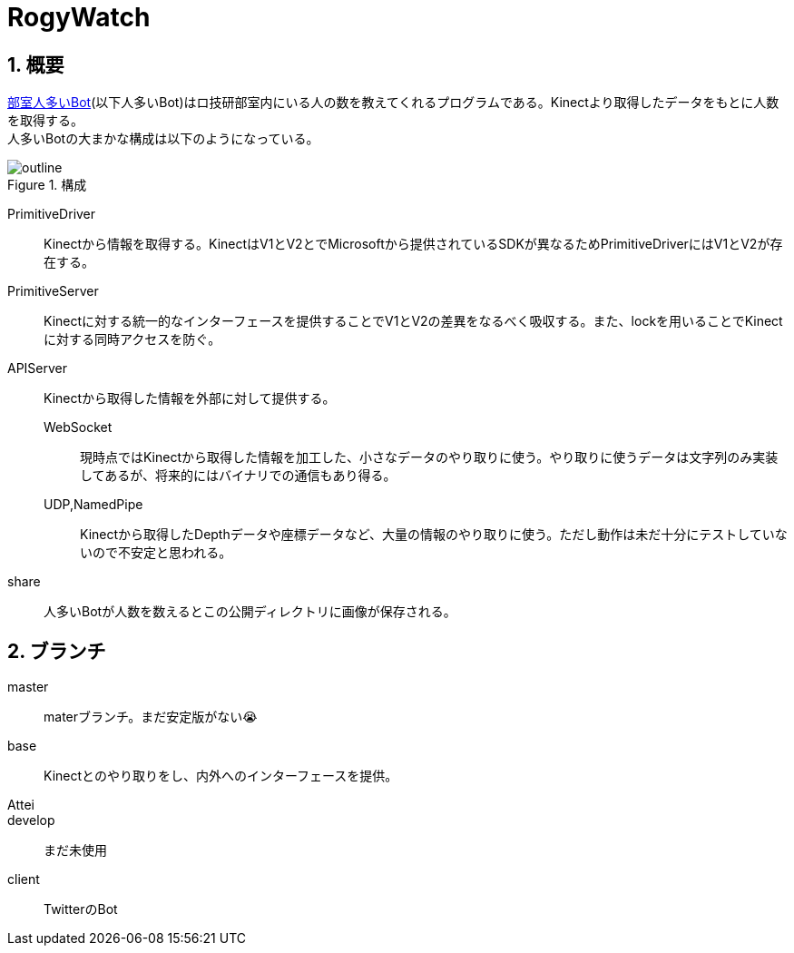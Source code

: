 :source-highlighter: highlightjs
:highlightjsdir: highlight
:highlightjs-theme: dracula
:imagesdir: img
:stylesdir: css
:icons: font
:linkcss:
:sectnums:

= RogyWatch


[[outline]]
== 概要

https://github.com/titech-ssr/RogyWatch[部室人多いBot](以下人多いBot)はロ技研部室内にいる人の数を教えてくれるプログラムである。Kinectより取得したデータをもとに人数を取得する。 +
人多いBotの大まかな構成は以下のようになっている。

.構成
image::outline.svg[outline, align="center"]

PrimitiveDriver::
Kinectから情報を取得する。KinectはV1とV2とでMicrosoftから提供されているSDKが異なるためPrimitiveDriverにはV1とV2が存在する。
PrimitiveServer::
Kinectに対する統一的なインターフェースを提供することでV1とV2の差異をなるべく吸収する。また、lockを用いることでKinectに対する同時アクセスを防ぐ。
APIServer::
Kinectから取得した情報を外部に対して提供する。
  WebSocket:::
  現時点ではKinectから取得した情報を加工した、小さなデータのやり取りに使う。やり取りに使うデータは文字列のみ実装してあるが、将来的にはバイナリでの通信もあり得る。
  UDP,NamedPipe:::
  Kinectから取得したDepthデータや座標データなど、大量の情報のやり取りに使う。ただし動作は未だ十分にテストしていないので不安定と思われる。
share::
人多いBotが人数を数えるとこの公開ディレクトリに画像が保存される。


[[branch]]
== ブランチ

master::
materブランチ。まだ安定版がない😭
base::
Kinectとのやり取りをし、内外へのインターフェースを提供。
Attei::
develop::
まだ未使用
client::
TwitterのBot
